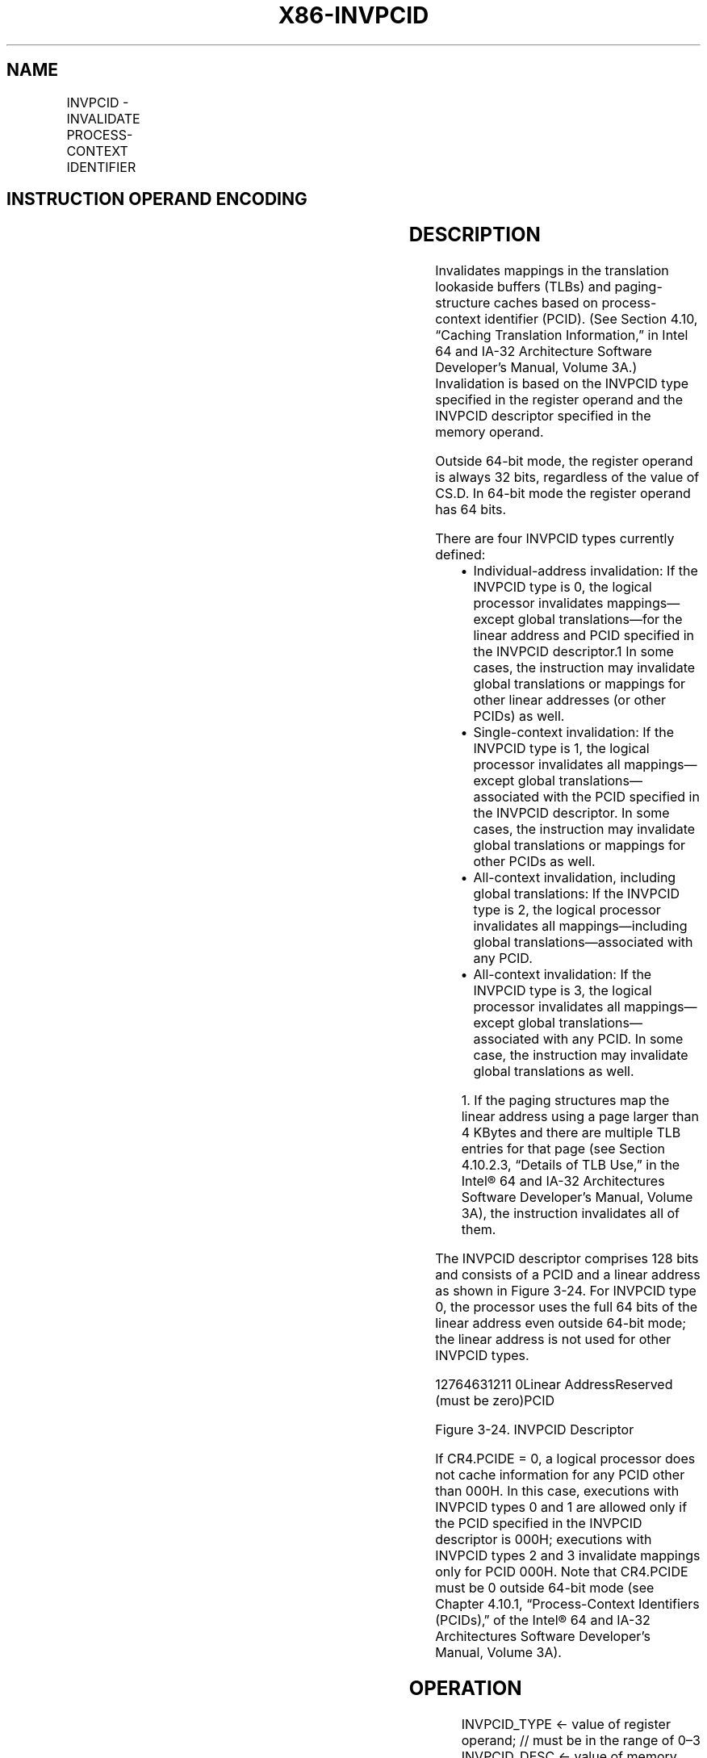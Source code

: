 .nh
.TH "X86-INVPCID" "7" "May 2019" "TTMO" "Intel x86-64 ISA Manual"
.SH NAME
INVPCID - INVALIDATE PROCESS-CONTEXT IDENTIFIER
.TS
allbox;
l l l l l 
l l l l l .
\fB\fCOpcode/Instruction\fR	\fB\fCOp/En\fR	\fB\fC64/32\-bit Mode\fR	\fB\fCCPUID Feature Flag\fR	\fB\fCDescription\fR
T{
66 0F 38 82 /r INVPCID r32, m128
T}
	RM	NE/V	INVPCID	T{
Invalidates entries in the TLBs and paging\-structure caches based on invalidation type in r32 and descriptor in m128.
T}
T{
66 0F 38 82 /r INVPCID r64, m128
T}
	RM	V/NE	INVPCID	T{
Invalidates entries in the TLBs and paging\-structure caches based on invalidation type in r64 and descriptor in m128.
T}
.TE

.SH INSTRUCTION OPERAND ENCODING
.TS
allbox;
l l l l l 
l l l l l .
Op/En	Operand 1	Operand 2	Operand 3	Operand 4
RM	ModRM:reg (r)	ModRM:r/m (r)	NA	NA
.TE

.SH DESCRIPTION
.PP
Invalidates mappings in the translation lookaside buffers (TLBs) and
paging\-structure caches based on process\-context identifier (PCID). (See
Section 4.10, “Caching Translation Information,” in Intel 64 and IA\-32
Architecture Software Developer’s Manual, Volume 3A.) Invalidation is
based on the INVPCID type specified in the register operand and the
INVPCID descriptor specified in the memory operand.

.PP
Outside 64\-bit mode, the register operand is always 32 bits, regardless
of the value of CS.D. In 64\-bit mode the register operand has 64 bits.

.PP
There are four INVPCID types currently defined:

.RS
.IP \(bu 2
Individual\-address invalidation: If the INVPCID type is 0, the
logical processor invalidates mappings—except global
translations—for the linear address and PCID specified in the
INVPCID descriptor.1 In some cases, the instruction may invalidate
global translations or mappings for other linear addresses (or other
PCIDs) as well.
.IP \(bu 2
Single\-context invalidation: If the INVPCID type is 1, the logical
processor invalidates all mappings—except global
translations—associated with the PCID specified in the INVPCID
descriptor. In some cases, the instruction may invalidate global
translations or mappings for other PCIDs as well.
.IP \(bu 2
All\-context invalidation, including global translations: If the
INVPCID type is 2, the logical processor invalidates all
mappings—including global translations—associated with any PCID.
.IP \(bu 2
All\-context invalidation: If the INVPCID type is 3, the logical
processor invalidates all mappings—except global
translations—associated with any PCID. In some case, the instruction
may invalidate global translations as well.

.RE

.PP
.RS

.PP
1\&. If the paging structures map the linear address using a page
larger than 4 KBytes and there are multiple TLB entries for that page
(see Section 4.10.2.3, “Details of TLB Use,” in the Intel® 64 and
IA\-32 Architectures Software Developer’s Manual, Volume 3A), the
instruction invalidates all of them.

.RE

.PP
The INVPCID descriptor comprises 128 bits and consists of a PCID and a
linear address as shown in Figure 3\-24. For INVPCID type 0, the
processor uses the full 64 bits of the linear address even outside
64\-bit mode; the linear address is not used for other INVPCID types.

.PP
12764631211 0Linear AddressReserved (must be zero)PCID

.PP
Figure 3\-24. INVPCID Descriptor

.PP
If CR4.PCIDE = 0, a logical processor does not cache information for any
PCID other than 000H. In this case, executions with INVPCID types 0 and
1 are allowed only if the PCID specified in the INVPCID descriptor is
000H; executions with INVPCID types 2 and 3 invalidate mappings only for
PCID 000H. Note that CR4.PCIDE must be 0 outside 64\-bit mode (see
Chapter 4.10.1, “Process\-Context Identifiers (PCIDs)‚” of the Intel® 64
and IA\-32 Architectures Software Developer’s Manual, Volume 3A).

.SH OPERATION
.PP
.RS

.nf
INVPCID\_TYPE ← value of register operand; // must be in the range of 0–3
INVPCID\_DESC ← value of memory operand;
CASE INVPCID\_TYPE OF
    0:
            // individual\-address invalidation
        PCID ← INVPCID\_DESC[11:0];
        L\_ADDR ← INVPCID\_DESC[127:64];
        Invalidate mappings for L\_ADDR associated with PCID except global translations;
        BREAK;
    1:
            // single PCID invalidation
        PCID ← INVPCID\_DESC[11:0];
        Invalidate all mappings associated with PCID except global translations;
        BREAK;
    2:
            // all PCID invalidation including global translations
        Invalidate all mappings for all PCIDs, including global translations;
        BREAK;
    3:
            // all PCID invalidation retaining global translations
        Invalidate all mappings for all PCIDs except global translations;
        BREAK;
ESAC;

.fi
.RE

.SH INTEL C/C++ COMPILER INTRINSIC EQUIVALENT
.PP
.RS

.nf
INVPCID: void \_invpcid(unsigned \_\_int32 type, void * descriptor);

.fi
.RE

.SH SIMD FLOATING\-POINT EXCEPTIONS
.PP
None

.SH PROTECTED MODE EXCEPTIONS
.TS
allbox;
l l 
l l .
#GP(0)	T{
If the current privilege level is not 0.
T}
	T{
If the memory operand effective address is outside the CS, DS, ES, FS, or GS segment limit.
T}
	T{
If the DS, ES, FS, or GS register contains an unusable segment.
T}
	T{
If the source operand is located in an execute\-only code segment.
T}
	T{
If an invalid type is specified in the register operand, i.e., INVPCID
T}
\_
TYPE 
\&gt;
 3.
	If bits 63:12 of INVPCID
\_
DESC are not all zero.
	If INVPCID
\_
T{
TYPE is either 0 or 1 and INVPCID
T}
\_
DESC
[
11:0
]
 is not zero.
	If INVPCID
\_
T{
TYPE is 0 and the linear address in INVPCID
T}
\_
DESC
[
127:64
]
 is not canonical.
#PF(fault\-code)	T{
If a page fault occurs in accessing the memory operand.
T}
#SS(0)	T{
If the memory operand effective address is outside the SS segment limit.
T}
	T{
If the SS register contains an unusable segment.
T}
#UD	T{
If if CPUID.(EAX=07H, ECX=0H):EBX.INVPCID (bit 10) = 0.
T}
	If the LOCK prefix is used.
.TE

.SH REAL\-ADDRESS MODE EXCEPTIONS
.TS
allbox;
l l 
l l .
#GP	T{
If an invalid type is specified in the register operand, i.e., INVPCID
T}
\_
TYPE 
\&gt;
 3.
	If bits 63:12 of INVPCID
\_
DESC are not all zero.
	If INVPCID
\_
T{
TYPE is either 0 or 1 and INVPCID
T}
\_
DESC
[
11:0
]
 is not zero.
	If INVPCID
\_
T{
TYPE is 0 and the linear address in INVPCID
T}
\_
DESC
[
127:64
]
 is not canonical.
#UD	T{
If CPUID.(EAX=07H, ECX=0H):EBX.INVPCID (bit 10) = 0.
T}
	If the LOCK prefix is used.
.TE

.SH VIRTUAL\-8086 MODE EXCEPTIONS
.TS
allbox;
l l 
l l .
#GP(0)	T{
The INVPCID instruction is not recognized in virtual\-8086 mode.
T}
.TE

.SH COMPATIBILITY MODE EXCEPTIONS
.PP
Same exceptions as in protected mode.

.SH 64\-BIT MODE EXCEPTIONS
.TS
allbox;
l l 
l l .
#GP(0)	T{
If the current privilege level is not 0.
T}
	T{
If the memory operand is in the CS, DS, ES, FS, or GS segments and the memory address is in a non\-canonical form.
T}
	T{
If an invalid type is specified in the register operand, i.e., INVPCID
T}
\_
TYPE 
\&gt;
 3.
	If bits 63:12 of INVPCID
\_
DESC are not all zero.
	If CR4.PCIDE=0, INVPCID
\_
T{
TYPE is either 0 or 1, and INVPCID
T}
\_
DESC
[
11:0
]
 is not zero.
	If INVPCID
\_
T{
TYPE is 0 and the linear address in INVPCID
T}
\_
DESC
[
127:64
]
 is not canonical.
#PF(fault\-code)	T{
If a page fault occurs in accessing the memory operand.
T}
#SS(0)	T{
If the memory destination operand is in the SS segment and the memory address is in a non\-canonical form.
T}
#UD	If the LOCK prefix is used.
	T{
If CPUID.(EAX=07H, ECX=0H):EBX.INVPCID (bit 10) = 0.
T}
.TE

.SH SEE ALSO
.PP
x86\-manpages(7) for a list of other x86\-64 man pages.

.SH COLOPHON
.PP
This UNOFFICIAL, mechanically\-separated, non\-verified reference is
provided for convenience, but it may be incomplete or broken in
various obvious or non\-obvious ways. Refer to Intel® 64 and IA\-32
Architectures Software Developer’s Manual for anything serious.

.br
This page is generated by scripts; therefore may contain visual or semantical bugs. Please report them (or better, fix them) on https://github.com/ttmo-O/x86-manpages.

.br
Copyleft TTMO 2020 (Turkish Unofficial Chamber of Reverse Engineers - https://ttmo.re).
